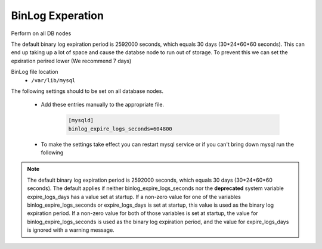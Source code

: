 BinLog Experation
=======
.. Config-Section-Start

Perform on all DB nodes

The default binary log expiration period is 2592000 seconds, which equals 30 days (30*24*60*60 seconds). This can end up taking up a lot of space and cause the databse node to run out of storage. 
To prevent this we can set the epxiration perired lower (We recommend 7 days)

BinLog file location 
    - ``/var/lib/mysql``

The following settings should to be set on all database nodes. 

    * Add these entries manually to the appropriate file.
        
        .. code-block:: 

           [mysqld]
           binlog_expire_logs_seconds=604800

    * To make the settings take effect you can restart mysql service or if you can't bring down mysql run the following 

        .. code-block:: bash
            # Set binlog_expire_logs_seconds
            mysql> SET GLOBAL binlog_expire_logs_seconds = 604800;

                # Confrime binlog_expire_logs_seconds was set and auto purge is ON
            mysql> show variables like 'binlog_expire_logs_seconds';
            mysql> show variables like 'binlog_expire_logs_auto_purge';
            
            # Flush binlogs manually - All bin logs older than what was set will be purged
            mysql> flush binary logs;

.. note:: 
    The default binary log expiration period is 2592000 seconds, which equals 30 days (30*24*60*60 seconds). 
    The default applies if neither binlog_expire_logs_seconds nor the **deprecated** system variable expire_logs_days has a value set at startup. 
    If a non-zero value for one of the variables binlog_expire_logs_seconds or expire_logs_days is set at startup, this value is used as the binary log expiration period. 
    If a non-zero value for both of those variables is set at startup, the value for binlog_expire_logs_seconds is used as the binary log expiration period, and the value for expire_logs_days is ignored with a warning message.
.. Config-Section-Stop
